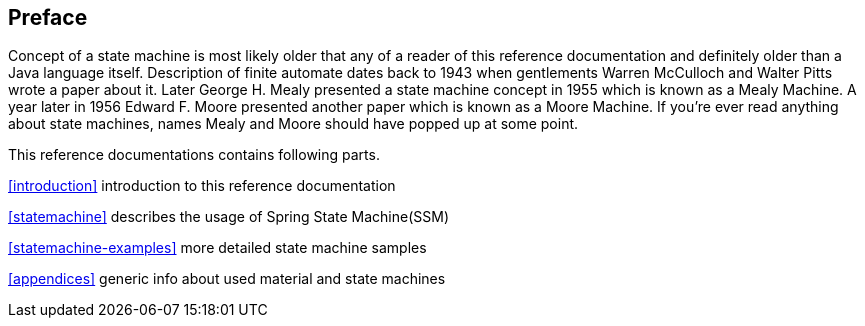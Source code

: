 [preface]
== Preface
Concept of a state machine is most likely older that any of a reader
of this reference documentation and definitely older than a Java
language itself. Description of finite automate dates back to 1943
when gentlements Warren McCulloch and Walter Pitts wrote a paper about
it. Later George H. Mealy presented a state machine concept in 1955
which is known as a Mealy Machine. A year later in 1956 Edward F.
Moore presented another paper which is known as a Moore Machine. If
you're ever read anything about state machines, names Mealy and Moore
should have popped up at some point.

This reference documentations contains following parts.

<<introduction>> introduction to this reference documentation

<<statemachine>> describes the usage of Spring State Machine(SSM)

<<statemachine-examples>> more detailed state machine samples

<<appendices>> generic info about used material and state machines

